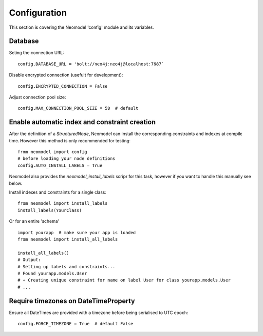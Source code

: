 Configuration
=============

This section is covering the Neomodel 'config' module and its variables.

Database
--------

Seting the connection URL::

    config.DATABASE_URL = 'bolt://neo4j:neo4j@localhost:7687`

Disable encrypted connection (usefult for development)::

    config.ENCRYPTED_CONNECTION = False

Adjust connection pool size::

    config.MAX_CONNECTION_POOL_SIZE = 50  # default

Enable automatic index and constraint creation
----------------------------------------------

After the definition of a `StructuredNode`, Neomodel can install the corresponding 
constraints and indexes at compile time. However this method is only recommended for testing::

    from neomodel import config
    # before loading your node definitions
    config.AUTO_INSTALL_LABELS = True

Neomodel also provides the `neomodel_install_labels` scripr for this task, 
however if you want to handle this manually see below.

Install indexes and constraints for a single class::

    from neomodel import install_labels
    install_labels(YourClass)

Or for an entire 'schema' ::

    import yourapp  # make sure your app is loaded
    from neomodel import install_all_labels

    install_all_labels()
    # Output:
    # Setting up labels and constraints...
    # Found yourapp.models.User
    # + Creating unique constraint for name on label User for class yourapp.models.User
    # ...

Require timezones on DateTimeProperty
-------------------------------------

Ensure all DateTimes are provided with a timezone before being serialised to UTC epoch::

    config.FORCE_TIMEZONE = True  # default False
